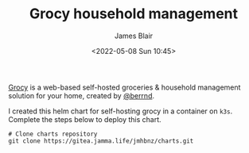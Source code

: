#+TITLE: Grocy household management
#+AUTHOR: James Blair
#+EMAIL: mail@jamesblair.net
#+DATE: <2022-05-08 Sun 10:45>

[[https://github.com/grocy/grocy][Grocy]] is a web-based self-hosted groceries & household management solution for your home, created by [[https://github.com/berrnd][@berrnd]].

I created this helm chart for self-hosting grocy in a container on ~k3s~. Complete the steps below to deploy this chart.

#+NAME: Deploy grocy via helm
#+begin_src tmux
# Clone charts repository
git clone https://gitea.jamma.life/jmhbnz/charts.git
#+end_src
